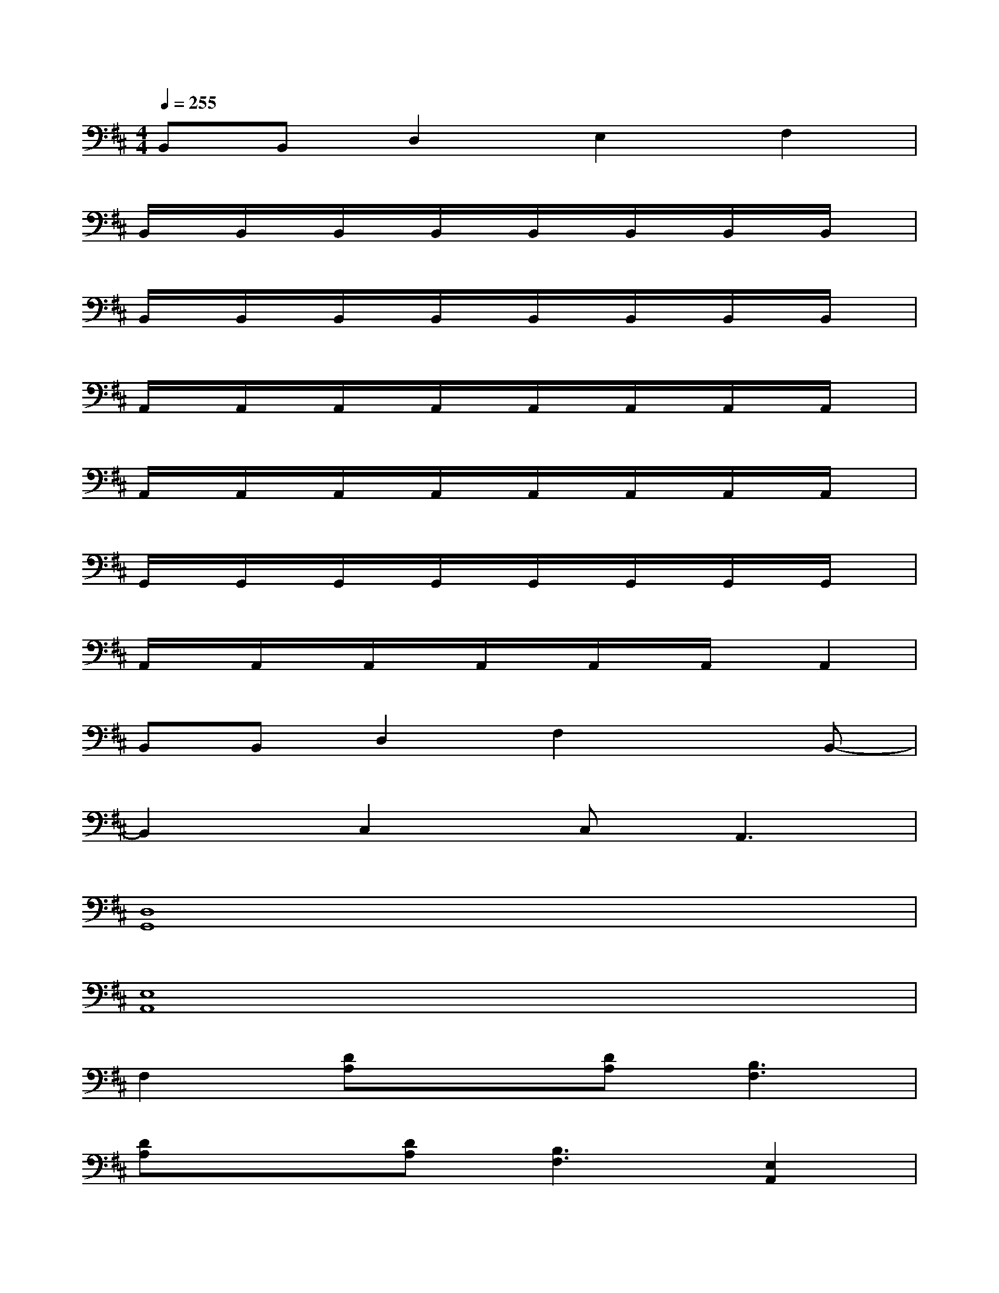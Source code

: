 X:1
T:
M:4/4
L:1/8
Q:1/4=255
K:D%2sharps
V:1
B,,B,,D,2E,2F,2|
B,,/2x/2B,,/2x/2B,,/2x/2B,,/2x/2B,,/2x/2B,,/2x/2B,,/2x/2B,,/2x/2|
B,,/2x/2B,,/2x/2B,,/2x/2B,,/2x/2B,,/2x/2B,,/2x/2B,,/2x/2B,,/2x/2|
A,,/2x/2A,,/2x/2A,,/2x/2A,,/2x/2A,,/2x/2A,,/2x/2A,,/2x/2A,,/2x/2|
A,,/2x/2A,,/2x/2A,,/2x/2A,,/2x/2A,,/2x/2A,,/2x/2A,,/2x/2A,,/2x/2|
G,,/2x/2G,,/2x/2G,,/2x/2G,,/2x/2G,,/2x/2G,,/2x/2G,,/2x/2G,,/2x/2|
A,,/2x/2A,,/2x/2A,,/2x/2A,,/2x/2A,,/2x/2A,,/2x/2A,,2|
B,,B,,D,2F,2xB,,-|
B,,2C,2C,2<A,,2|
[D,8G,,8]|
[E,8A,,8]|
F,2[DA,]x[DA,][B,3F,3]|
[DA,]x[DA,][B,3F,3][E,2A,,2]|
[D,8G,,8]|
[E,8A,,8]|
[F,6-B,,6-][F,B,,]B,,-